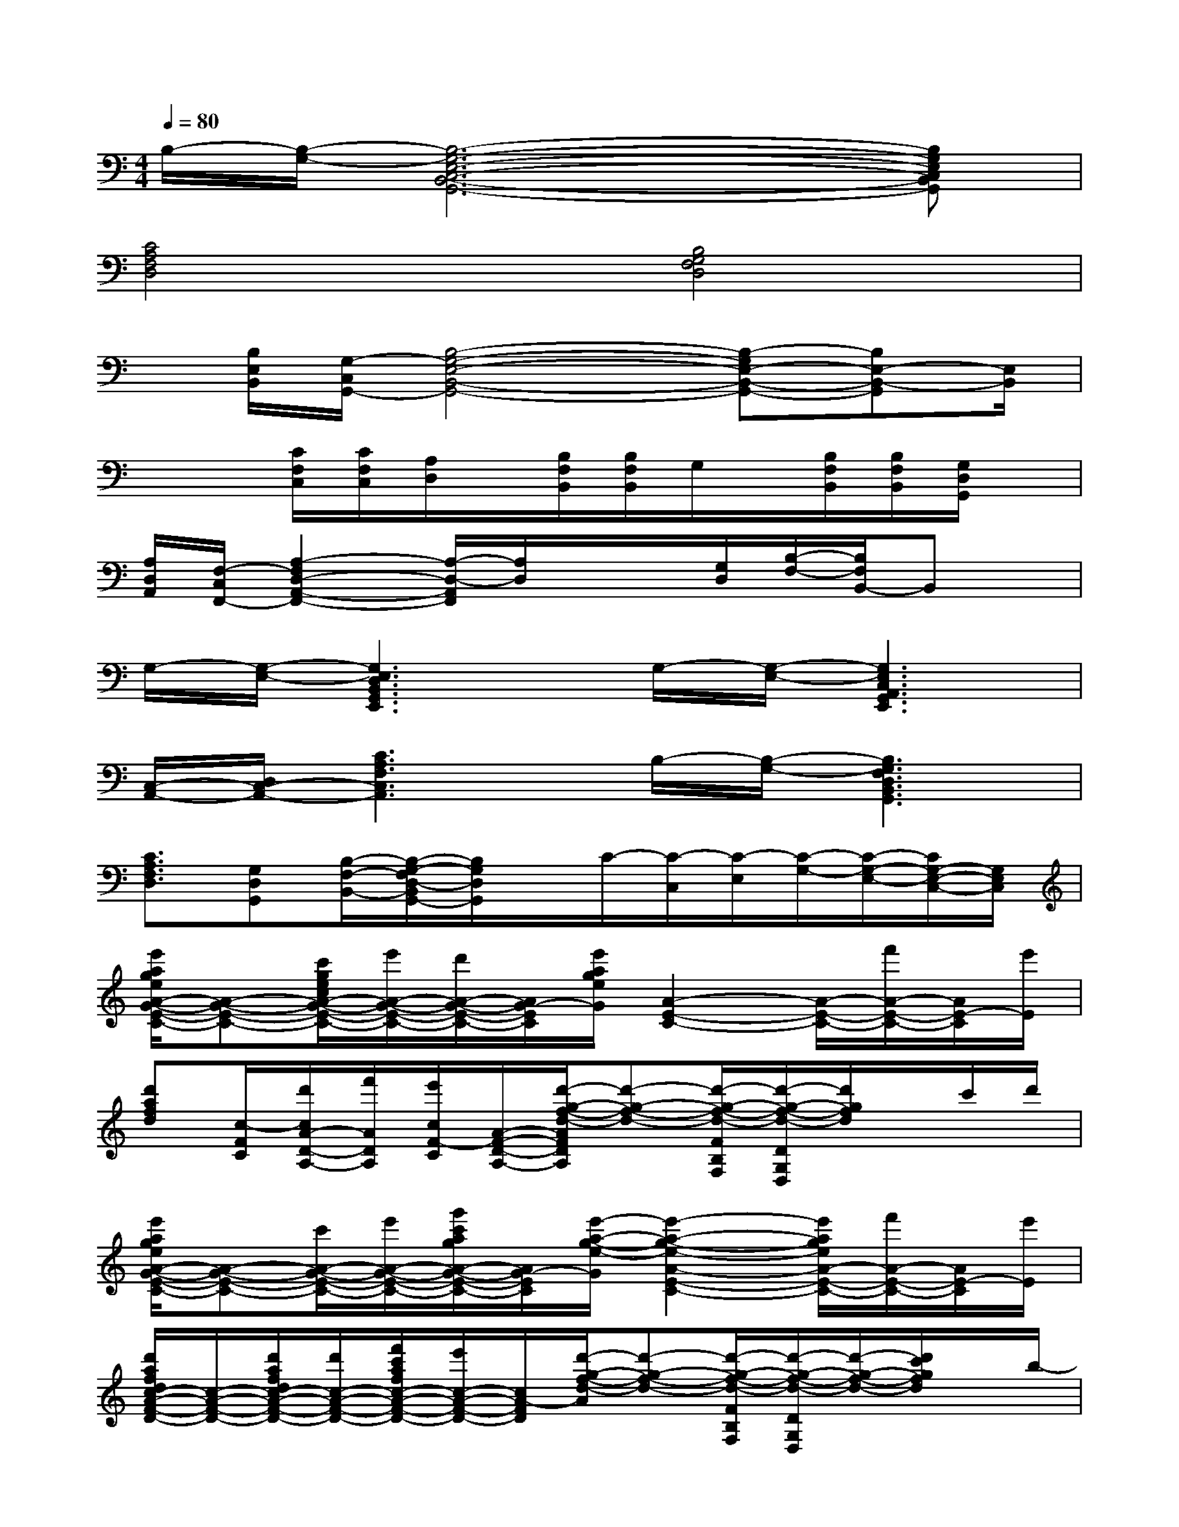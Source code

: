 X:1
T:
M:4/4
L:1/8
Q:1/4=80
K:C%0sharps
V:1
B,/2-[B,/2-G,/2-][B,6-G,6-E,6-C,6-B,,6-G,,6-][B,G,E,C,B,,G,,]|
[C4A,4F,4D,4][B,4G,4F,4D,4]|
x/2[B,/2E,/2B,,/2][G,/2-C,/2G,,/2-][B,4-G,4-E,4-B,,4-G,,4-][B,-G,E,-B,,-G,,-][B,E,-B,,-G,,][E,/2B,,/2]|
x2[C/2F,/2C,/2][C/2F,/2C,/2][A,/2D,/2]x/2[B,/2F,/2B,,/2][B,/2F,/2B,,/2]G,/2x/2[B,/2F,/2B,,/2][B,/2F,/2B,,/2][G,/2D,/2G,,/2]x/2|
[A,/2D,/2A,,/2][F,/2-C,/2F,,/2-][A,2-F,2D,2-A,,2-F,,2-][A,/2-D,/2-A,,/2F,,/2][A,/2D,/2]x/2x/2[G,/2D,/2][B,/2-F,/2-][B,/2F,/2B,,/2-]B,,x/2|
G,/2-[G,/2-E,/2-][G,3E,3D,3B,,3G,,3E,,3]G,/2-[G,/2-E,/2-][G,3E,3C,3A,,3G,,3E,,3]|
[C,/2-A,,/2-][D,/2C,/2-A,,/2-][C3A,3F,3C,3A,,3]B,/2-[B,/2-G,/2-][B,3G,3F,3D,3B,,3G,,3]|
[C3/2A,3/2F,3/2D,3/2][G,D,G,,][B,/2-F,/2-B,,/2-][B,/2-G,/2-F,/2D,/2-B,,/2G,,/2-][B,/2G,/2D,/2G,,/2]x/2C/2-[C/2-C,/2][C/2-E,/2][C/2-G,/2-][C/2-G,/2-E,/2-][C/2G,/2-E,/2-C,/2-][G,/2E,/2C,/2]|
[e'/2a/2g/2e/2A/2-G/2-E/2-C/2-][A-G-E-C-][c'/2g/2e/2c/2A/2-G/2-E/2-C/2-][e'/2A/2-G/2-E/2-C/2-][d'/2A/2-G/2-E/2-C/2-][A/2G/2-E/2C/2][e'/2a/2g/2e/2G/2][A2-E2-C2-][A/2-E/2-C/2-][f'/2A/2-E/2-C/2-][A/2E/2-C/2][e'/2E/2]|
[d'afd][c/2-F/2C/2][d'/2c/2A/2-D/2-A,/2-][f'/2A/2D/2A,/2][e'/2c/2F/2-C/2][A/2-F/2-D/2-A,/2-][d'/2-g/2-f/2-d/2-A/2F/2D/2A,/2][d'-g-f-d-][d'/2-g/2-f/2-d/2-F/2B,/2F,/2][d'/2-g/2-f/2-d/2-D/2G,/2D,/2][d'/2g/2f/2d/2]x/2c'/2d'/2|
[e'/2a/2g/2e/2A/2-G/2-E/2-C/2-][A-G-E-C-][c'/2A/2-G/2-E/2-C/2-][e'/2A/2-G/2-E/2-C/2-][g'/2c'/2a/2g/2A/2-G/2-E/2-C/2-][A/2G/2-E/2C/2][e'/2-a/2-g/2-e/2-G/2][e'2-a2-g2-e2-A2-E2-C2-][e'/2a/2g/2e/2A/2-E/2-C/2-][f'/2A/2-E/2-C/2-][A/2E/2-C/2][e'/2E/2]|
[d'/2a/2f/2d/2c/2-A/2-F/2-D/2-][c/2-A/2-F/2-D/2-][d'/2a/2f/2d/2c/2-A/2-F/2-D/2-][d'/2c/2-A/2-F/2-D/2-][f'/2c'/2a/2f/2c/2-A/2-F/2-D/2-][e'/2c/2-A/2-F/2-D/2-][c/2A/2-F/2D/2][d'/2-g/2-f/2-d/2-A/2][d'-g-f-d-][d'/2-g/2-f/2-d/2-F/2B,/2F,/2][d'/2-g/2-f/2-d/2-D/2G,/2D,/2][d'/2-g/2-f/2-d/2-][d'/2c'/2g/2f/2d/2]x/2b/2-|
[b/2a/2d/2c/2A/2-F/2-D/2-C/2-][A/2-F/2-D/2-C/2-][a/2d/2c/2A/2-F/2-D/2-C/2-][a/2A/2-F/2-D/2-C/2-][d'/2a/2f/2d/2A/2-F/2-D/2-C/2-][c'/2c/2A/2-F/2-D/2-C/2-][A/2F/2-D/2C/2][b/2-f/2-d/2-B/2-F/2][b2-f2-d2-B2-G2-F2-D2-][b/2f/2d/2B/2-G/2-F/2-D/2-][bfdBG-FD][a/2G/2]|
[g/2d/2B/2-G/2-E/2-D/2-][B/2-G/2-E/2-D/2-][g/2B/2-G/2-E/2-D/2-][g/2B/2-G/2-E/2-D/2-][a/2-B/2-G/2-E/2-D/2-][b/2a/2e/2d/2B/2-G/2-E/2-D/2-][B/2G/2-E/2D/2][c'/2-g/2-e/2-c/2-G/2][c'2-g2-e2-c2-G2-E2-C2-A,2-][c'/2g/2e/2c/2G/2-E/2-C/2-A,/2-][c'/2g/2e/2c/2G/2-E/2-C/2-A,/2-][c'/2-G/2E/2-C/2A,/2][c'/2b/2E/2]|
[a/2e/2c/2A/2G/2-E/2-C/2-A,/2-][G/2-E/2-C/2-A,/2-][a/2G/2-E/2-C/2-A,/2-][a/2G/2-E/2-C/2-A,/2-][d'/2G/2-E/2-C/2-A,/2-][c'/2g/2e/2c/2G/2-E/2-C/2-A,/2-][G/2E/2-C/2A,/2][b/2-f/2-d/2-B/2-E/2][b2-f2-d2-B2-G2-F2-D2-][b/2f/2d/2B/2-G/2-F/2-D/2-][bfdBG-FD][a/2G/2]|
[g/2d/2B/2-G/2-E/2-D/2-][B/2-G/2-E/2-D/2-][g/2B/2-G/2-E/2-D/2-][g/2B/2-G/2-E/2-D/2-][a/2-B/2-G/2-E/2-D/2-][b/2a/2e/2d/2B/2-G/2-E/2-D/2-][B/2G/2-E/2D/2][c'/2-g/2-e/2-c/2-G/2][c'-g-e-c-][c'-g-e-c-EC][c'/2-g/2-e/2-c/2-][c'/2-g/2-e/2-c/2-G/2C/2G,/2][c'/2g/2e/2c/2]x/2